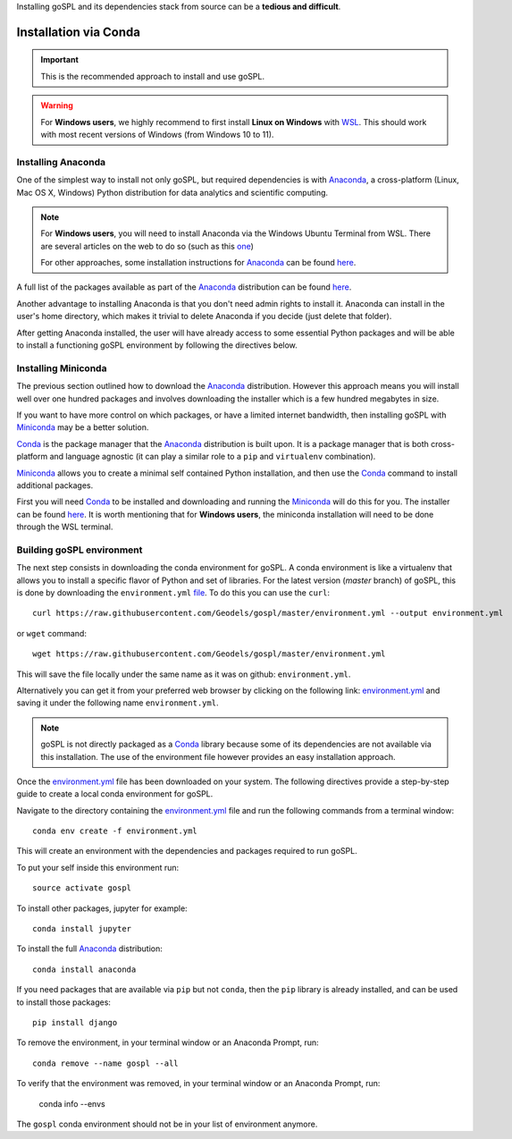 .. _installConda:

Installing goSPL and its dependencies stack from source can be a **tedious and difficult**.


=========================
Installation via Conda
=========================

.. _install.anaconda:


.. important::

    This is the recommended approach to install and use goSPL.


.. warning::

    For **Windows users**, we highly recommend to first install **Linux on Windows** with `WSL <https://learn.microsoft.com/en-us/windows/wsl/install>`_. This should work with most recent versions of Windows (from Windows 10 to 11). 


Installing Anaconda
--------------------------

One of the simplest way to install not only goSPL, but required dependencies  is with `Anaconda <https://docs.continuum.io/anaconda/>`__, a cross-platform (Linux, Mac OS X, Windows) Python distribution for data analytics and scientific computing.


.. note::

    For **Windows users**, you will need to install Anaconda via the Windows Ubuntu Terminal from WSL. There are several articles on the web to do so (such as this `one <https://emilykauffman.com/blog/install-anaconda-on-wsl>`_)

    For other approaches, some installation instructions for `Anaconda <https://docs.continuum.io/anaconda/>`__ can be found `here <https://docs.continuum.io/anaconda/install.html>`__.

A full list of the packages available as part of the `Anaconda <https://docs.continuum.io/anaconda/>`__ distribution can be found `here <https://docs.continuum.io/anaconda/packages/pkg-docs/>`__.

Another advantage to installing Anaconda is that you don't need admin rights to install it. Anaconda can install in the user's home directory, which makes it trivial to delete Anaconda if you decide (just delete that folder).

After getting Anaconda installed, the user will have already access to some essential Python packages and will be able to install a functioning goSPL environment by following the directives below.


.. _install.miniconda:

Installing Miniconda
----------------------------

The previous section outlined how to download the `Anaconda <https://docs.continuum.io/anaconda/>`__ distribution. However this approach means you will install well over one hundred packages and involves downloading the installer which is a few hundred megabytes in size.

If you want to have more control on which packages, or have a limited internet
bandwidth, then installing goSPL with `Miniconda <https://conda.pydata.org/miniconda.html>`__ may be a better solution.

`Conda <https://conda.pydata.org/docs/>`__ is the package manager that the `Anaconda <https://docs.continuum.io/anaconda/>`__ distribution is built upon. It is a package manager that is both cross-platform and language agnostic (it can play a similar role to a ``pip`` and ``virtualenv`` combination).

`Miniconda <https://conda.pydata.org/miniconda.html>`__ allows you to create a minimal self contained Python installation, and then use the `Conda <https://conda.pydata.org/docs/>`__ command to install additional packages.


First you will need `Conda <https://conda.pydata.org/docs/>`__ to be installed and downloading and running the `Miniconda <https://conda.pydata.org/miniconda.html>`__
will do this for you. The installer can be found `here <https://conda.pydata.org/miniconda.html>`__. It is worth mentioning that for **Windows users**, the miniconda installation will need to be done through the WSL terminal.

Building goSPL environment
-------------------------------

The next step consists in downloading the conda environment for goSPL. A conda environment is like a virtualenv that allows you to install a specific flavor of Python and set of libraries. For the latest version (`master` branch) of goSPL, this is done by downloading the ``environment.yml`` `file <https://raw.githubusercontent.com/Geodels/gospl/master/environment.yml>`_. To do this you can use the ``curl``::

  curl https://raw.githubusercontent.com/Geodels/gospl/master/environment.yml --output environment.yml

or ``wget`` command::

  wget https://raw.githubusercontent.com/Geodels/gospl/master/environment.yml

This will save the file locally under the same name as it was on github: ``environment.yml``.

Alternatively you can get it from your preferred web browser by clicking on the following link: `environment.yml <https://raw.githubusercontent.com/Geodels/gospl/master/environment.yml>`_ and saving it under the following name ``environment.yml``.

.. note::

  goSPL is not directly packaged as a `Conda <https://conda.pydata.org/docs/>`__ library because some of its dependencies are not available via this installation. The use of the environment file however provides an easy installation approach.

Once the `environment.yml <https://raw.githubusercontent.com/Geodels/gospl/master/environment.yml>`_ file has been downloaded on your system. The following directives provide a step-by-step guide to create a local conda environment for goSPL.

Navigate to the directory containing the `environment.yml <https://raw.githubusercontent.com/Geodels/gospl/master/environment.yml>`_ file and run the following commands from a terminal window::

    conda env create -f environment.yml

This will create an environment with the dependencies and packages required to run goSPL.

To put your self inside this environment run::

    source activate gospl


To install other packages, jupyter for example::

    conda install jupyter

To install the full `Anaconda <https://docs.continuum.io/anaconda/>`__
distribution::

    conda install anaconda

If you need packages that are available via ``pip`` but not ``conda``, then
the ``pip`` library is already installed, and can be used to install those packages::

    pip install django

To remove the environment, in your terminal window or an Anaconda Prompt, run::

    conda remove --name gospl --all


To verify that the environment was removed, in your terminal window or an Anaconda Prompt, run:

    conda info --envs


The ``gospl`` conda environment should not be in your list of environment anymore.
